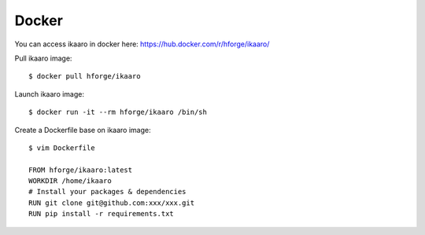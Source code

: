 Docker
###############################

.. highlight:: sh

You can access ikaaro in docker here: https://hub.docker.com/r/hforge/ikaaro/

Pull ikaaro image::

  $ docker pull hforge/ikaaro

Launch ikaaro image::

  $ docker run -it --rm hforge/ikaaro /bin/sh

Create a Dockerfile base on ikaaro image::

  $ vim Dockerfile

  FROM hforge/ikaaro:latest
  WORKDIR /home/ikaaro
  # Install your packages & dependencies
  RUN git clone git@github.com:xxx/xxx.git
  RUN pip install -r requirements.txt
